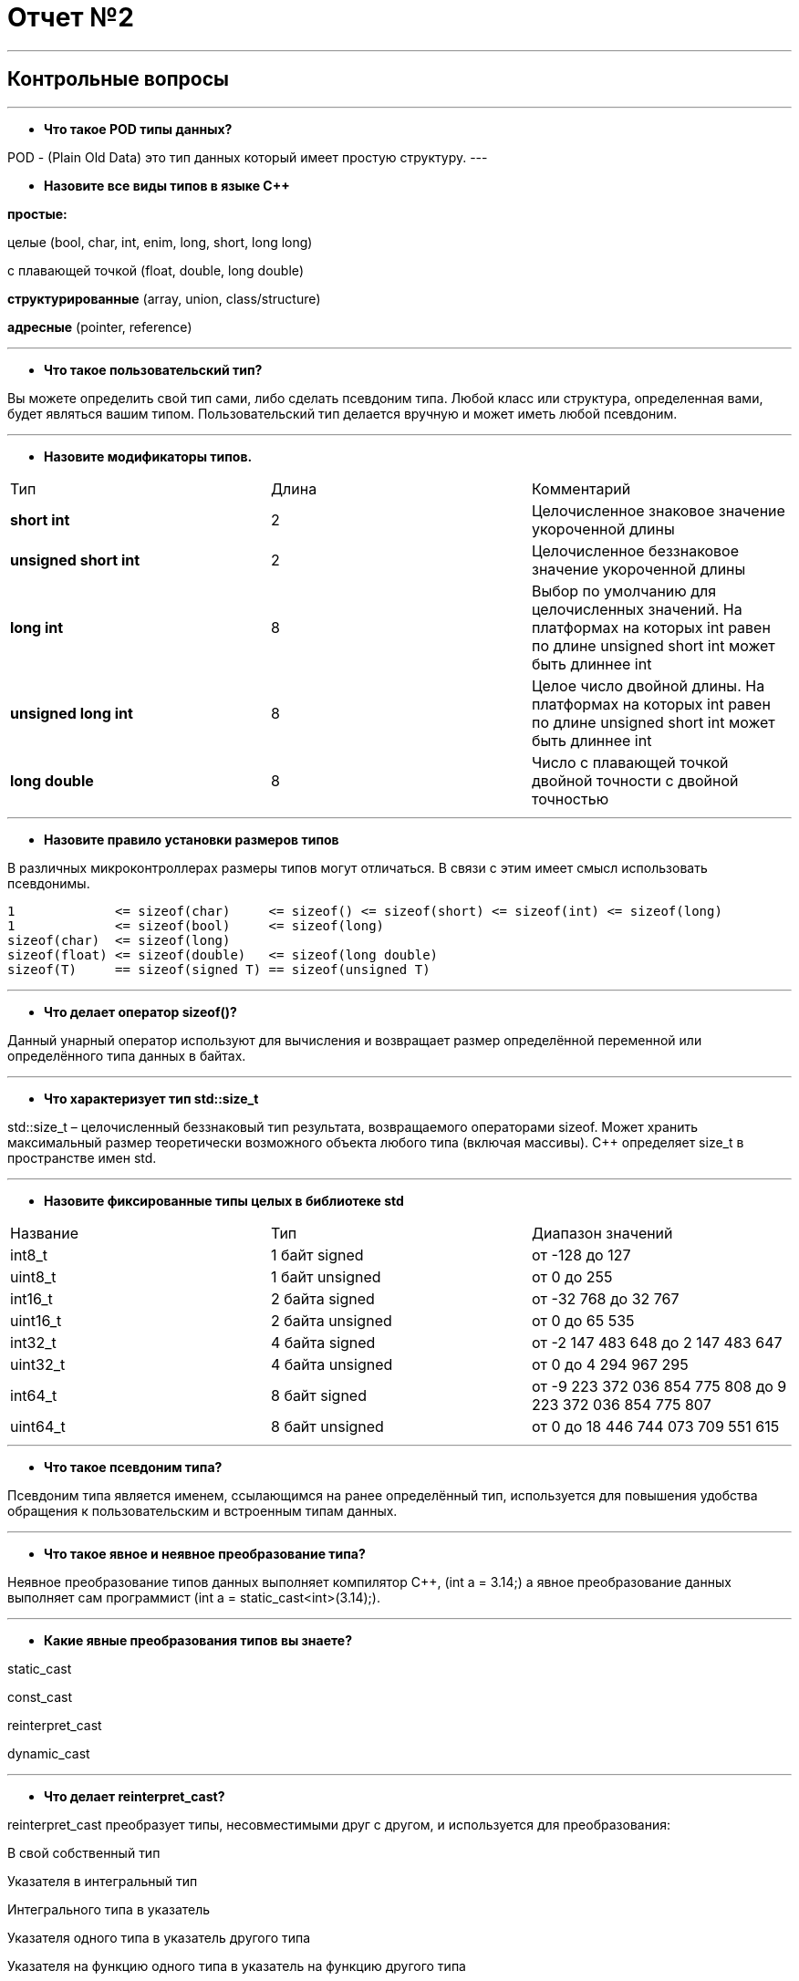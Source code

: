 = Отчет №2

:imagesdir: R2IM

---


== Контрольные вопросы

---

* *Что такое POD типы данных?*

POD - (Plain Old Data) это тип данных который имеет простую структуру.
---

* *Назовите все виды типов в языке С++*

*простые:*

целые (bool, char, int, enim, long, short, long long)

с плавающей точкой (float, double, long double)

*структурированные* (array, union, class/structure)

*адресные* (pointer, reference)

---

* *Что такое пользовательский тип?*

Вы можете определить свой тип сами, либо сделать псевдоним типа. Любой класс или структура, определенная вами, будет являться вашим типом. Пользовательский тип делается вручную и может иметь любой псевдоним.

---

* *Назовите модификаторы типов.*

|=====================
|Тип | Длина |Комментарий
|*short int*|	2|Целочисленное знаковое значение укороченной длины
|*unsigned short int*| 2|	Целочисленное беззнаковое значение укороченной длины
|*long int*|	8|Выбор по умолчанию для целочисленных значений. На платформах на которых int равен по
длине unsigned short int может быть длиннее int
|*unsigned long int*|8	|Целое число двойной длины. На платформах на которых int равен по длине unsigned short int может быть
длиннее int
|*long double*|8	|Число с плавающей точкой двойной точности	с двойной точностью 
|=====================

---

* *Назовите правило установки размеров типов*

В различных микроконтроллерах размеры типов могут отличаться. В связи с этим имеет смысл использовать псевдонимы.

----
1             <= sizeof(char)     <= sizeof() <= sizeof(short) <= sizeof(int) <= sizeof(long)
1             <= sizeof(bool)     <= sizeof(long)
sizeof(char)  <= sizeof(long)
sizeof(float) <= sizeof(double)   <= sizeof(long double)
sizeof(T)     == sizeof(signed T) == sizeof(unsigned T)
----

---

* *Что делает оператор sizeof()?*

Данный унарный оператор используют для вычисления и возвращает размер определённой переменной или определённого типа данных в байтах.

---

* *Что характеризует тип std::size_t*

std::size_t – целочисленный беззнаковый тип результата, возвращаемого операторами sizeof. Может хранить максимальный размер теоретически возможного объекта любого типа (включая массивы). С++ определяет size_t в пространстве имен std.

---

* *Назовите фиксированные типы целых в библиотеке std*

|=================
|Название|Тип|Диапазон значений
|int8_t|1 байт signed|от -128 до 127
|uint8_t|1 байт unsigned|от 0 до 255
|int16_t|2 байта signed|от -32 768 до 32 767
|uint16_t|2 байта unsigned|от 0 до 65 535
|int32_t|4 байта signed|от -2 147 483 648 до 2 147 483 647
|uint32_t|4 байта unsigned|от 0 до 4 294 967 295
|int64_t|8 байт signed|от -9 223 372 036 854 775 808 до 9 223 372 036 854 775 807
|uint64_t|8 байт unsigned|от 0 до 18 446 744 073 709 551 615
|=================

---

* *Что такое псевдоним типа?*

Псевдоним типа является именем, ссылающимся на ранее определённый тип, используется для повышения удобства обращения к пользовательским и встроенным типам данных.

---

* *Что такое явное и неявное преобразование типа?*

Неявное преобразование типов данных выполняет компилятор С++, (int a = 3.14;) а явное преобразование данных выполняет сам программист (int a = static_cast<int>(3.14);).

---

* *Какие явные преобразования типов вы знаете?*

static_cast

const_cast

reinterpret_cast

dynamic_cast

---

* *Что делает reinterpret_cast?*

reinterpret_cast преобразует типы, несовместимыми друг с другом, и используется для преобразования:

В свой собственный тип

Указателя в интегральный тип

Интегрального типа в указатель

Указателя одного типа в указатель другого типа

Указателя на функцию одного типа в указатель на функцию другого типа

---

* *Чем static_cast отличается от reinterpret_cast?*

static_cast преобразует выражения одного статического типа в объекты и значения другого статического типа. Проверка производится на уровне компиляции, так что в случае ошибки сообщение будет получено в момент сборки приложения или библиотеки. Используется для близких типов.

reinterpret_cast — приведение типов без проверки, непосредственное указание компилятору. Применяется только в случае полной уверенности программиста в собственных действиях. Используется для несовместимых типов.

---

* *Что такое ОЗУ и ПЗУ?*

ОЗУ - опертивное запоминающее устройство (RAM).Служит для хранения программ начальной загрузки компьютера и тестирования его узлов. Используется только для чтения. Записанная в ней информация не изменяется после выключения компьютера.

ПЗУ - постоянное запоминающее устройство (ROM). Предназначена для хранения информации, изменяющейся в ходе выполнения процессором операций по ее обработке. Используется как для чтения, так и для записи информации. Вся информация хранится в этой памяти только тогда, когда компьютер включен.

---

* *Каков размер памяти ARM Cortex микроконтроллеров.*

Ядро ARM имеет 4 Гбайт последовательной памяти с адресов 0x00000000 до 0xFFFFFFFF.

---

* *По какой архитектуре разработан ARM Cortex микроконтроллер?*

По Гарвардской модифицированной архитектуре

---

* *В чем отличие Гарвардской архитектуры от Архитектура ФонНеймана?*

.Примеры архитектур
image::Figure1.png[]

Архитектура Фон Неймана. Эта архитектура состоит из единого блока памяти, в котором хранятся и команды, и данные, и общей шины для передачи данных и команд в ЦПУ и от него. При такой архитектуре перемножение двухчисел требует по меньшей мере трех циклов: двух циклов для передачи двух чисел в ЦПУ, и одного – для передачи команды. Данная архитектура приемлема в том случае, когда все действия могут выполняться последовательно.

Гарвардская архитектура. Данные и код программы хранятся в различных блоках памяти и доступ к ним осуществляется через разные шины, как показано на схеме. Т.к. шины работают независимо, выбор команд программы и данных может осуществляться одновременно, повышая таким образом скорость по сравнению со случаем и спользования одной шины вархитектуре Фон Неймана.

Модифицированная гарвардская архитектура. Команды и данные могут храниться в памяти программ. Доступ к памяти осуществляется по одной шине, а уже устройство управления памятью обеспечивает разделение шин при помощи управляющих сигналов: чтения, записи или выбора области памяти. Данные и код могут находится в одной и той же области памяти. В этом едином адресном пространстве может находится и ПЗУ и ОЗУ и периферия. А это означает, что собственно и код и данные могут попасть хоть куда(в ОЗУ или в ПЗУ) и это зависит только от компилятора и линкера.

---

* *Где располагаются локальные переменные?*

Локальные переменные функции создаются на стеке или в регистрах.

---

* *Где располагаются статические переменные?*

инициализируемые - .data
инициализируемые нулем - .bss
данные переменные не изменяются до конца работы приложения.

---

* *Где располагаются глобальные переменные?*

инициализируемые - .data

инициализируемые нулем - .bss

---

* *Что такое стек?*

Стек (англ. Stack - стопкаъ) - абстрактный тип данных, представляющий собой список элементов, организованных по принципу LIFO (англ. last in — first out, «последним пришёл — первым вышел»).

В стек можно положить данные, и можно данные забрать, причем те данные которые были положены в стек последним, забираем из стека первым.

Стек – это организация памяти, выполненная компоновщиком. На уровне микроконтроллера для работы со стеком есть специальные ассемблерные команды (например PUSH – положить регистры в стек, и POP – взять из стека). Так же для сохранения и считывания данных из стека могут использоваться инструкции STR и LDR.

---

* *Что такое указатель?*

Указатель это переменная, которая хранит адрес какой-то другой переменной.

---

* *Что такое разыменовывание указателя?*

Операция, нужная для того, чтобы получить значение, записанное в некоторой области, на которое ссылается указатель

---

* *Что означает взятие адреса?*

Оператор *&* - оператор взятия адреса.

&  перед переменной передает адрес по которому лежат значения этой переменной.

---

* *Какие операции можно выполнять над указателями?*

Указатели можно складывать+, вычитать -, увеличивать ++, сравнивать !=. Но указатели должны быть одного типа



---

* *Что такое константный указатель?*

Константный указатель — это указатель, значение которого не может быть изменено после инициализации. Для объявления константного указателя используется ключевое слово const между звёздочкой и именем указателя:

----
int * const ptr = &value1; 
----

---

* *Что такое указатель на константу?*

Указатель на константное значение — это неконстантный указатель, который указывает на неизменное значение. Для объявления указателя на константное значение, используется ключевое слово const перед типом данных:

----
const int *ptr = &value;
----

---

* *Что такое ссылка? В чем её отличие от указателя?*

Ссылка — это тип переменной в C++, который работает как псевдоним другого объекта или значения. C++ поддерживает три типа ссылок:

* Ссылки на неконстантные значения (обычно их называют просто «ссылки» или «неконстантные ссылки»), которые мы обсудим в этом уроке.

* Ссылки на константные значения (обычно их называют «константные ссылки»), которые мы обсудим в следующем уроке.

Ссылка (на неконстантное значение) объявляется с использованием амперсанда (&) между типом данных и именем ссылки:

Особенности ссылки:

* У ссылки нельзя взять адрес. Если применить оператор взятия адреса к ней, то будет выведен адрес переменной, на которую она ссылается

* Ссылка ведет себя почти также как константный указатель. Её нельзя изменять, складывать, вычитать

* Ссылки нельзя сравнивать

* Ссылка не может быть не проинициализирована.

Ссылка на переменную:

  int &ref = a; 


Ссылка — это тот же указатель, который неявно разыменовывается при доступе к значению, на которое он указывает

Поскольку ссылки должны быть инициализированы корректными объектами (они не могут быть нулевыми) и не могут быть изменены позже, то они, как правило, безопаснее указателей (так как риск разыменования нулевого указателя отпадает). Однако, они немного ограничены в функциональности, по сравнению с указателями.

Если определённое задание может быть решено с помощью как ссылок, так и указателей, то лучше использовать ссылки. Указатели следует использовать в ситуациях, только когда ссылки недостаточно эффективны (например, при динамическом выделении памяти).

---

* *Что такое регистр?*

Регистр - это определенный участок памяти внутри самого процессора, от 8-ми до 32-х бит длиной, который используется для промежуточного хранения информации, обрабатываемой процессором. Некоторые регистры содержат только определенную информацию.


Каждый регистр в архитектуре ARM представляет собой ресурс памяти и имеет длину в 32 бита, где каждый бит можно представить в виде выключателя с помощью которого осуществляется управление тем или иным параметром микроконтроллера.

---

* *Что такое регистры общего назначения?*

Существуют регистры общего назначения и специальные регистры. Регистры общего назначения расположены внутри ядра микроконтроллера(сверхбыстрая память).

Регистры общего назначения - это сверхбыстрая память внутри процессора, предназначенная для хранения адресов и промежуточных результатов вычислений (регистр общего назначения/регистр данных) или данных, необходимых для работы самого процессора.

---

* *Что такое регистры специального назначения?*

Регистры специального назначения расположены в ОЗУ микроконтроллера и используются для управления процессором и периферийными устройствами.

---

* *Как можно установить бит в регистре специального назначения?*

Так как регистр специального назначения - это просто адресуемая ячейка памяти, то в коде это может мы можем обратиться к данным по этому адресу, разыменовывая указатель, указывающий на этот адрес.

Для того, чтобы настроить определенное периферийное устройство процессора, необходимо изменить значение поля соответствующем регистре.

Для более удобной работы с регистрами можно использовать С++ обертку. Эта обертка позволяет обращаться к регистрам в форме очень похоже с тем, как эти регистры описаны в документации.

Так, например, для запуска счетчика, необходимо обратиться к регистру “TIM1” периферии “CR1”, полю CEN и установить в нем значение Enable. Операция обращения к регистру выглядит следующим образом:


----
 int main()
 {
   TIM1::CR1::CEN::Enable::Set() ;
 }
----

Так же мы можем обратиться к данным по этому адресу, разыменовывая указатель, указывающий на этот адрес: 

----
int main()
{
  *reinterpret_cast<uint32_t *>(0x40010000) |= 1 << 0 ;
}
----


* *Объясните как вызывается функция.*

Функция должна быть объявлена в таком порядке, чтобы компилятор мог узнать как её вызвать. Объявление функции может выглядеть следующим образом:

 int MyFunction(int first, char * second);

Все что знает об этой функции компилятор, это то, что она принимает два параметра: целое и указатель на символ. И функция должна вернуть целое значение. Этого достаточно для компилятора, чтобы понять как вызвать эту функцию.

До выполнения функции происходит инициализация стека, инициализация переменных в нулевые значения, инициализация переменнх, запуск функции.

Вход в функцию

Параметры передающие в функцию могут использовать два метода:

Через регистры

Через стек

Для большей эффективности параметры передаются через регистры, но их число ограничено, поэтому если регистров не хватает, то используется стек. Для передачи параметров используются оперативные регистры R0:R3

Выход из функции:

Функция может вернуть значение. Для возврата значения используются регистры R0:R1. Если значение больше 64 бит, то в регистр R0 записывается адрес где лежат данные.

Вызывающая функция обязана очистить стек, после того, как вызываемая функция вернула значение.

---

* *Что такое трансляция?*

Компилятор - программа выполняющая трансляцию исходного кода из предметно-ориентированногоязыка на машинно-ориентированный язык.

Структурно процесс трансляции с помощью компилятора показан на рисунке [Схема Трансляции]. После трансляции вы можете получить на выходе либо файлы библиотеки, которые впоследствии можно будет использовать в других проектах, либо объектные файлы.

.Схема  трансляции
image::Figure2.png[]

---

* *Что такое компоновка?*

Компоновщик (также редактор связей, от англ. link editor, linker) — инструментальная программа, которая производит компоновку («линковку»): принимает на вход один или несколько объектных модулей и собирает по ним исполнимый модуль.

Дргуими словами, компоновка - объединение объектных файлов в исполняемый.

---

* *Как лучше организовывать структуру проекта и почему?*

При создании структуры проекта стоит соблюдать иерархическую структуру файлов, хранящихся на компьюетере. Это позволяет облегчить поиск требуемых компонентов. 
Структура должна иметь иерархическую модель. Все существующие подгруппы разбивают файлы на логические группы.

---

* *Что такое операторы?*

Оператор — это символ, который сообщает компилятору о необходимости выполнения некоторых математических или логических действий.

---

* *Какие арифметические операторы вы знаете?*


.Арифметические операторы
|=====================
|Операция | Оператор | Комментарий
|Присваивание       | =     | a = b
|Сложение           | +     | a + b
|Вычитание          | -     | a - b
|Унарный плюс       | +     | +a
|Унарный минус      | -     | -a
|Умножение          | *     | a * b
|Деление            | /     | a / b
|Остаток от деления | %     | a % b
|Инкремет  (пост и предфиксный)| ++      | &#43;&#43;a  и  a&#43;&#43;
|Декремент (пост и предфиксный)| - -     | --a и a--
|=====================

---

* *Какие логические операторы вы знаете?*

.Логические операторы
|=====================
|Операция | Оператор | Комментарий | Пример
|Логическое отрицание, НЕ   | !     | !a    |   !true => false
|Логическое умножение, И    | &&    | a && b| true && false => false
|Логическое сложение, ИЛИ   | &#124;&#124;  |   a &#124; &#124;  b  | true &#124; &#124;  false => true
|=====================

---

* *Какие побитовые операторы вы знаете?*

.Побитовые операторы
|=====================
|Операция | Оператор  | Комментарий | Пример
|Побитовая инверсия   | ~     | ~a  | unsigned char a = 0; ~a => 0xFF
|Побитовое И          | &     | a & b | unsigned char a = 1, b = 3; a & b => 1
|Побитовое ИЛИ        | &#124;   | a &#124; b | unsigned char a = 1, b = 3; a &#124; b => 3
|Побитовое исключающее ИЛИ  | ^   | a ^ b | unsigned char a = 1, b = 3; a ^ b => 2
|Побитовый сдвиг влево  | <<   | a << b | unsigned char a = 1, b = 3; a << b => 8
|Побитовый сдвиг вправо | >>   | a >> b | unsigned char a = 8, b = 3; a >> b => 1
|=====================

---

* *Приведите пример переопределения оператора*

[source, cpp]

----
class Integer // создание класса Integer
{
private: // модификатор доступа. доступ открыт самому классу.
    int value; // переменная типа int с названием value
public: //модификатор доступа. доступ открыт классам, производным от данного.
    Integer(int i): value(i)
    {}
    const Integer operator+(const Integer& rv) const {return (value + rv.value); //переопределение +
    }
};
----

---

* *Какие еще операторы вы знаете?*

Составное присваивание

Операторы работы с указателями и членами класса

Функторы, тернарные операции, sizeof(), запятая, приведение типа, new

---

* *Как сбросить бит с помощью битовых операторов?*

битовый И и отрицание:

 PORTB &= ~1; // сбрасывает 0-ой бит в PORT

---

* *Как установить бит с помощью битовых операторов?*

битовый ИЛИ:

 PORT | = 1; // устанавливает 0-ой бит в PORT

---

* *Как поменять значение бита с помощью битовых операторов?*

операция инвертирования:

 PORTB ^= 1; // меняет значение в 0-ой бите в PORT
 
---

* *Какой микроконтроллер на отладочной плате XNUCLE ST32F411?*

 STM32F411RE

---

* *Какие блоки входят в состав микроконтроллера STM32F411?*

.Функциональные блоки микроконтроллера STM32F411
image::Figure3.png[]

---

* *В чем отличие ядра CortexM4 от CortexM3?*

Присутствие аппаратного модуля работы с плавающей точкой.

Присутствие набора инструкций DSP, SIMD, FP.

---

* *Назовите основные характеристики микроконтроллера STM32F411.*

|===
| 	32 разрядное ядро ARM Cortex-M4 | 	Блок работы с числами с плавающей точкой FPU
| 	512 кБайт памяти программ | 	128 кБайт ОЗУ
| Встроенный 12 битный 16 канальный АЦП |	DMA контроллер на 16 каналов
| USB 2.0 | 	3x USART
| 5 x SPI/I2S | 3x I2C
| SDIO интерфейс для карт SD/MMC/eMMC | Аппаратный подсчет контрольной суммы памяти программ CRC
| 6 - 16 разрядных и 2 - 32 разрядных Таймера |	1 - 16 битный для управления двигателями
| 2  сторожевых таймера |	1 системный таймер
| Работа на частотах до 100Мгц | 81 портов ввода вывода
| Питание от 1.7 до 3.6 Вольт | Потребление 100 мкА/Мгц
|===

---

* *Назовите дополнительные характеристики микроконтроллера STM32F411.*

Настраиваемые источники тактовой частоты

Настраиваемые на различные функции порты

Внутренний температурный сенсор

Таймеры с настраиваемым модулем ШИМ

DMA для работы с модулями (SPI, UART, ADC… )

12 разрядный ADC последовательного приближения

Часы реального времени

Системный таймер и спец. прерывания для облегчения и ускорения работы ОСРВ

---

* *Какие источники тактирования есть у микроконтроллера STM32F411*

4 основных источника:​

HSI (high-speed internal) — внутренний высокочастотный RC-генератор.​

HSE (high-speed external) — внешний высокочастотный генератор.​

PLL — система ФАПЧ. Точнее сказать, это вовсе и не генератор, а набор из умножителей и делителей, исходный сигнал он получает от HSI или HSE, а на выходе у него уже другая частота.

2 вторичных источника:​

LSI (low-speed internal) — низкочастотный внутренний RC-генератор на 37 кГц​

LSE (low-speed external) — низкочастотный внешний источник на 32,768 кГц​

---

* *Назовите алгоритм подключения системной частоты к источнику тактирования микроконтроллера STM32F411.*

Алгоритм настройки частоты​Определить какие источники частоты нужны​

Например, PLL нужен для USB​

Включить нужный источник​

Используя Clock Control register (RCC::CR)​

Дождаться стабилизации источника ​

Используя соответствующие биты (..RDY) Clock Control register ​(RCC::CR)

Назначить нужный источник на системную частоту​

Используя Clock Configuration Register (RCC::CFGR)​

Дождаться пока источник не переключиться на системную частоту​

Используя Clock Configuration Register (RCC::CFGR)​

---

* *Что такое ФАПЧ?*

Фазовая автоподстройка частоты (ФАПЧ, англ. PLL ) — система автоматического регулирования, подстраивающая фазу управляемого генератора так, чтобы она была равна фазе опорного сигнала, либо отличалась на известную функцию от времени. 

---

* *Что делает следующий код?*

[source, cpp]

----
int main()
{
  int StudentUdacha = 10;
  int PrepodUdachca = 0 ;

  StudentUdacha =  StudentUdacha ^ PrepodUdachca ;
  PrepodUdachca =  StudentUdacha ^ PrepodUdachca ;
  StudentUdacha ^= PrepodUdachca ;
}
----



[source, cpp]

----
int main()
{
  int StudentUdacha = 10; // Присваивает переменной StudentUdacha значение 10
  int PrepodUdachca = 0 ; // Присваивает переменной PrepodUdachca значение 0

----


image::Figure4.png[]

поразрядное исключающее ИЛИ

----
  StudentUdacha =  StudentUdacha ^ PrepodUdachca ;
----

image::Figure5.png[]

поразрядное исключающее ИЛИ

----
  PrepodUdachca =  StudentUdacha ^ PrepodUdachca ;
----

image::Figure6.png[]

инвевртирует значение

----
  StudentUdacha ^= PrepodUdachca ;
}
----

image::Figure7.png[]

---

В итоге работы код меняет значение StudentUdacha с значением PrepodUdachca

=== Задание 1

Адрес GPIOC: 0x4002 0800 - 0x4002 0BFF

Cмещение регистра GPIOС_MODER относительно адреса GPIOC:  0x00 

Смещение регистра GPIOC_ODR относительно адреса GPIOC:  0x14

[source, cpp]
----
constexpr size_t GpiocAddr = 0x40020800; //создадим константный цельночисленное беззнаковый тип GpiocAddr по которому запишем адрес GPIOC
constexpr size_t ModerOffset = 0x00; //смещение MODER
constexpr size_t OdrOffset = 0x14; //смещение ODR
constexpr size_t ModerAddr = GpiocAddr + ModerOffset; //адрес регистра GPIOC_MODER
constexpr size_t OdrAddr = GpiocAddr + OdrOffset; //адрес регистра GPIOC_ODR
----

Запишем по адресу регистра GPIOC_MODER биты 10,16,18 в 1, а биты 11,17,19 в 0

[source, cpp]
----
int main() 
{
  volatile uint32_t *ModerPointer = reinterpret_cast<volatile uint32_t*>(ModerAddr); //создадим указатель ModerPointer, который может меняться из вне, 32-битовый, без знака, преобразовывая ModerAddr в указатель типа volatile uint32_t
  volatile uint32_t *RAMPointer = reinterpret_cast<volatile uint32_t*>(OdrAddr ) ; //указатель на адрес GPIOC_ODR
  for(;;) 
   {
      *ModerPointer |= ((1 << 10 )|(1<<16)|(1<<18));   //Запишем по адресу регистра GPIOC_MODER биты 10,16,18 в 1
      *ModerPointer &= ~ ((1 << 11 )|(1<<17)|(1<<19)); //Запишем по адресу регистра GPIOC_MODER биты 19,17,11 в 0
----


Запишем по адресу регистра GPIOC_ODR биты 5,8,9 в 1

[source, cpp]
----
*OdrPointer |= ((1 << 5 )|(1<<8)|(1<<9)); //Запишем по адресу регистра GPIOC_ODR биты 5,8,9 в 1
----

Напишем функцию задержки void Delay() до main()

[source, cpp]
----
void delay(uint32_t delay)
 {
   for (int i=0; i<delay; i++)
   {
   }
 }
----

Вызовем ее после установки битов

[source, cpp]
----
delay (1'000'000);
----

После задержки запишем по адресу регистра GPIOC_ODR биты 5,8,9 в 0

[source, cpp]
----
*OdrPointer &= ~ ((1 << 5 )|(1<<8)|(1<<9)); //Запишем по адресу регистра GPIOC_ODR биты 5,8,9 в 0
----

Значение регистров GPIOС_MODER до запуска программы

image::Figure8.png[]

Значение регистров GPIOС_ODR до запуска программы

image::Figure9.png[]

Значение регистров GPIOС_MODER до задержки

image::Figure10.png[]

Значение регистров GPIOС_ODR до задержки

image::Figure11.png[]

Значение регистров GPIOС_MODER в конце программы

image::Figure12.png[]

Значение регистров GPIOС_ODR в конце программы

image::Figure13.png[]

---

=== Задание 2

Создать указатель типа volatile int*, которая будет содержать адрес регистра GPIOC_MODER

----
  volatile uint32_t *ModerPointer = reinterpret_cast<volatile uint32_t*>(0x40020800); 
----

Создать переменную типа int и записать туда значение, которое содержится по этому адресу

----
int Moder = *ModerPointer;
----

Запустить отладку, запустить окно Memory и проверить, что по этому адресу лежит это значение

В отладке открыть окно регистры и проверить, что значение регистра GPIOC_MODER, совпадает со значением в переменной типа int

Проделать тоже самое с произвольным адресом в ОЗУ.

image::Figure14.png[] 

image::Figure15.png[] 

image::Figure16.png[] 

[source, cpp]
----
#include <cstdint>
#include <cstddef>
#include <iostream>

using namespace std;
constexpr size_t GpiocAddr = 0x40020800;
constexpr size_t ModerOffset = 0x00;
constexpr size_t ModerAddr = GpiocAddr + ModerOffset;
constexpr size_t RAMAddr =  0x20000020;
int main() 
{
    volatile uint32_t *ModerPointer = reinterpret_cast<volatile uint32_t*>(ModerAddr) ;
    volatile uint32_t *RAMPointer = reinterpret_cast<volatile uint32_t*>(RAMAddr) ;

     uint32_t Moder = *ModerPointer;
     uint32_t RAM1 = *RAMPointer;

  return 0 ;
}
----

=== Задание 3

|=====================
| Номер варианта | Источник тактирования | Частота тактирования
|7|HSE| 4 Мгц
|=====================

* Определить какие источники частоты нужны​
  ** HSE (high-speed external) — внешний высокочастотный генератор.​

* Включить нужный источник​
** Используя Clock Control register (RCC::CR)​

Регистр управления частотой
----
RCC::CR::HSEON::On::Set();
----

* Дождаться стабилизации источника ​
** Используя соответствующие биты (..RDY) Clock Control register ​(RCC::CR)

Регистр управления частотой. Контроль

----
 while ( !RCC::CR::HSERDY::Enable::IsSet( ) )
 {
 };
----


* Назначить нужный источник на системную частоту​
** Используя Clock Configuration Register (RCC::CFGR)​

Регистр конфигурации частоты. Выбор источника

----
RCC::CFGR::SW::Hse::Set();
----


* Дождаться пока источник не переключиться на системную частоту​
** Используя Clock Configuration Register (RCC::CFGR)​

----
while ( !RCC::CFGR::SWS::Hse::IsSet( ) )
    {  
    };
----

Настройка частоты тактирования

Частота HSE 8 MHz
Надо разделить частоту на 2.

image::Figure17.png[]

[source, cpp]
----
RCC::CFGR::HPRE::Value1::Set();
----

---

=== Задание 4

Код с лекции:

[source, cpp]

----

#include "gpioaregisters.hpp"
#include "gpiocregisters.hpp" //
#include "rccregisters.hpp"
#include "tim2registers.hpp"


extern "C" //внешний
{
  int __low_level_init(void)
  {
    RCC::CR::HSION::On::Set();
    while ( !RCC::CR::HSIRDY::Enable::IsSet( ) )
     {
       
     };
    
    RCC::CFGR::SW::Hsi::Set();
    while ( !RCC::CFGR::SWS::Hsi::IsSet( ) )
    {
      
    };
    
    RCC::AHB1ENR::GPIOCEN::Enable::Set() ;
    RCC::AHB1ENR::GPIOAEN::Enable::Set() ;
    GPIOA::MODER::MODER5::Output::Set() ;
    GPIOC::MODER::MODER5::Output::Set() ;
    GPIOC::MODER::MODER8::Output::Set() ;
    GPIOC::MODER::MODER9::Output::Set() ;
    GPIOC::MODER::MODER13::Input::Set() ;
    
    RCC::APB1ENR::TIM2EN::Enable::Set() ;
    TIM2::CR1::URS::OverFlow::Set();
    return 0;
  }
}

void Delay (std::uint32_t delay)

{
  TIM2::ARR::Write(16'000 * delay );
  TIM2::SR::UIF::NoUpdate::Set();
  TIM2::CNT::Write(0);
  TIM2::CR1::CEN::Enable::Set();
  while (TIM2::SR::UIF::NoUpdate::IsSet() )
  {
    
  }
  TIM2::CR1::CEN::Disable::Set();
}
               
int main()
{
  bool flag = false;
  for (; ;)
  {
 
    if(GPIOC::IDR::IDR13::Low::IsSet()) //kn vkl
    {
      while(GPIOC::IDR::IDR13::Low::IsSet())
      {
      } ;
      
      if(flag)
      {
        GPIOA::ODR::ODR5::High::Set ();
        GPIOC::ODR::ODR5::High::Set ();
        GPIOC::ODR::ODR8::High::Set ();
        GPIOC::ODR::ODR9::High::Set ();
        flag = false ;
      }
      else
      {
        GPIOA::ODR::ODR5::Low::Set ();
        GPIOC::ODR::ODR5::Low::Set ();
        GPIOC::ODR::ODR8::Low::Set ();
        GPIOC::ODR::ODR9::Low::Set ();
        flag = true ;
      }
    }
  }
}

----

